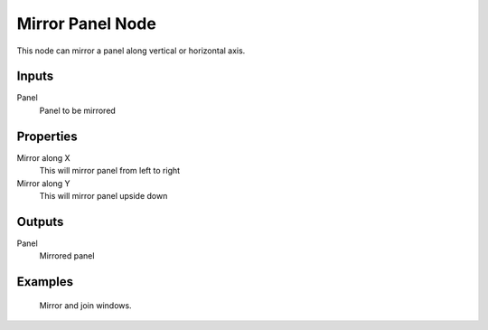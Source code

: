 =================
Mirror Panel Node
=================

This node can mirror a panel along vertical or horizontal axis.

Inputs
------

Panel
  Panel to be mirrored

Properties
----------

Mirror along X
  This will mirror panel from left to right

Mirror along Y
  This will mirror panel upside down

Outputs
-------

Panel
  Mirrored panel

Examples
--------

.. figure:: /images/nodes/Mirror_panel.*
   :width: 700 px

   Mirror and join windows.
